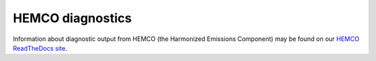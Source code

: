 .. _hemco_diagnostics:

HEMCO diagnostics
=================

Information about diagnostic output from HEMCO (the Harmonized
Emissions Component) may be found on our `HEMCO ReadTheDocs site <https://hemco.readthedocs.io/en/latest/>`_.
